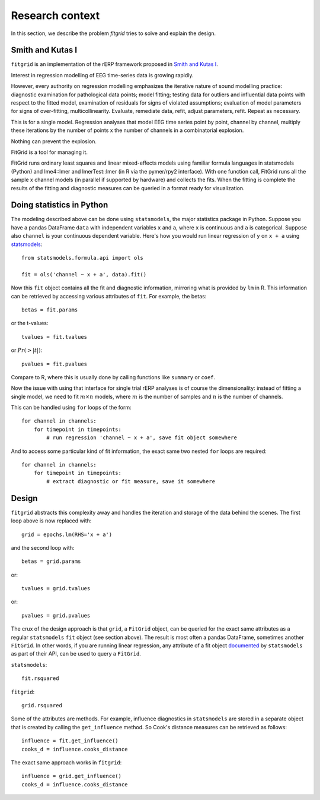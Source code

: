 ################
Research context
################

In this section, we describe the problem `fitgrid` tries to solve and explain
the design. 

===================
Smith and Kutas I
===================

``fitgrid`` is an implementation of the rERP framework proposed in `Smith and Kutas I <https://www.ncbi.nlm.nih.gov/pmc/articles/PMC5308234/>`_.

Interest in regression modelling of EEG time-series data is growing
rapidly. 

However, every authority on regression modelling emphasizes
the iterative nature of sound modelling practice: diagnostic
examination for pathological data points; model fitting; testing data
for outliers and influential data points with respect to the fitted
model, examination of residuals for signs of violated assumptions;
evaluation of model parameters for signs of over-fitting,
multicollinearity. Evaluate, remediate data, refit, adjust parameters,
refit. Repeat as necessary.

This is for a single model. Regression analyses that model EEG time
series point by point, channel by channel, multiply these iterations
by the number of points x the number of channels in a combinatorial
explosion. 

Nothing can prevent the explosion.

FitGrid is a tool for managing it.

FitGrid runs ordinary least squares and linear mixed-effects models
using familiar formula languages in statsmodels (Python) and
lme4::lmer and lmerTest::lmer (in R via the pymer/rpy2
interface). With one function call, FitGrid runs all the sample x
channel models (in parallel if supported by hardware) and collects the
fits. When the fitting is complete the results of the fitting and
diagnostic measures can be queried in a format ready for
visualization.

==========================
Doing statistics in Python
==========================

The modeling described above can be done using ``statsmodels``, the major
statistics package in Python. Suppose you have a pandas DataFrame ``data`` with
independent variables ``x`` and ``a``, where ``x`` is continuous and ``a`` is
categorical. Suppose also ``channel`` is your continuous dependent variable.
Here's how you would run linear regression of ``y`` on ``x + a`` using
`statsmodels <http://www.statsmodels.org>`_::

    from statsmodels.formula.api import ols

    fit = ols('channel ~ x + a', data).fit()

Now this ``fit`` object contains all the fit and diagnostic information,
mirroring what is provided by ``lm`` in R. This information can be retrieved by
accessing various attributes of ``fit``. For example, the betas::

    betas = fit.params

or the t-values::
    
    tvalues = fit.tvalues

or :math:`Pr(>|t|)`::

    pvalues = fit.pvalues

Compare to R, where this is usually done by calling functions like ``summary``
or ``coef``. 

Now the issue with using that interface for single trial rERP analyses is of
course the dimensionality: instead of fitting a single model, we need to fit
:math:`m \times n` models, where :math:`m` is the number of samples and
:math:`n` is the number of channels.

This can be handled using ``for`` loops of the form::

    for channel in channels:
        for timepoint in timepoints:
            # run regression 'channel ~ x + a', save fit object somewhere

And to access some particular kind of fit information, the exact same two
nested ``for`` loops are required::

    for channel in channels:
        for timepoint in timepoints:
            # extract diagnostic or fit measure, save it somewhere

======
Design
======

``fitgrid`` abstracts this complexity away and handles the iteration and
storage of the data behind the scenes. The first loop above is now replaced
with::

    grid = epochs.lm(RHS='x + a')

and the second loop with::

    betas = grid.params

or::

    tvalues = grid.tvalues

or::

    pvalues = grid.pvalues

The crux of the design approach is that ``grid``, a ``FitGrid`` object, can
be queried for the exact same attributes as a regular ``statsmodels`` ``fit``
object (see section above). The result is most often a pandas DataFrame,
sometimes another ``FitGrid``. In other words, if you are running linear
regression, any attribute of a fit object `documented
<http://www.statsmodels.org/stable/generated/statsmodels.regression.linear_model.RegressionResults.html>`_
by ``statsmodels`` as part of their API, can be used to query a ``FitGrid``.

``statsmodels``::

    fit.rsquared

``fitgrid``::

    grid.rsquared

Some of the attributes are methods. For example, influence diagnostics in
``statsmodels`` are stored in a separate object that is created by calling the
``get_influence`` method. So Cook's distance measures can be retrieved as follows::

    influence = fit.get_influence()
    cooks_d = influence.cooks_distance

The exact same approach works in ``fitgrid``::

    influence = grid.get_influence()
    cooks_d = influence.cooks_distance
